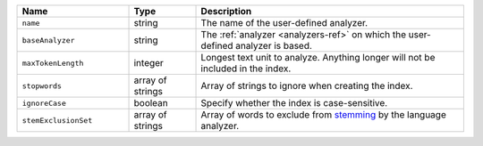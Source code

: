.. list-table::
   :header-rows: 1
   :widths: 25 15 60

   * - Name
     - Type
     - Description

   * - ``name``
     - string
     - The name of the user-defined analyzer.

   * - ``baseAnalyzer``
     - string
     - The :ref:`analyzer <analyzers-ref>` on which the user-defined
       analyzer is based.

   * - ``maxTokenLength``
     - integer
     - Longest text unit to analyze. Anything longer will not be included
       in the index.

   * - ``stopwords``
     - array of strings
     - Array of strings to ignore when creating the index.

   * - ``ignoreCase``
     - boolean
     - Specify whether the index is case-sensitive.

   * - ``stemExclusionSet``
     - array of strings
     - Array of words to exclude from `stemming
       <https://en.wikipedia.org/wiki/Stemming>`__ by the
       language analyzer.